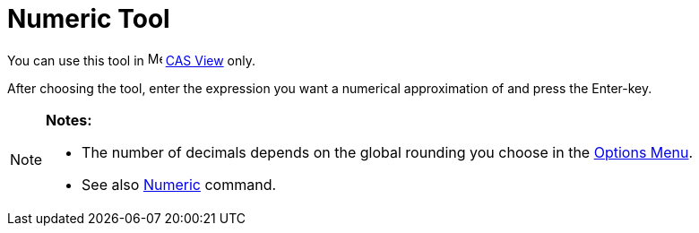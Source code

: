 = Numeric Tool

You can use this tool in image:16px-Menu_view_cas.svg.png[Menu view cas.svg,width=16,height=16] xref:/CAS_View.adoc[CAS
View] only.

After choosing the tool, enter the expression you want a numerical approximation of and press the [.kcode]#Enter#-key.

[NOTE]
====

*Notes:*

* The number of decimals depends on the global rounding you choose in the xref:/Options_Menu.adoc[Options Menu].
* See also xref:/commands/Numeric.adoc[Numeric] command.

====

